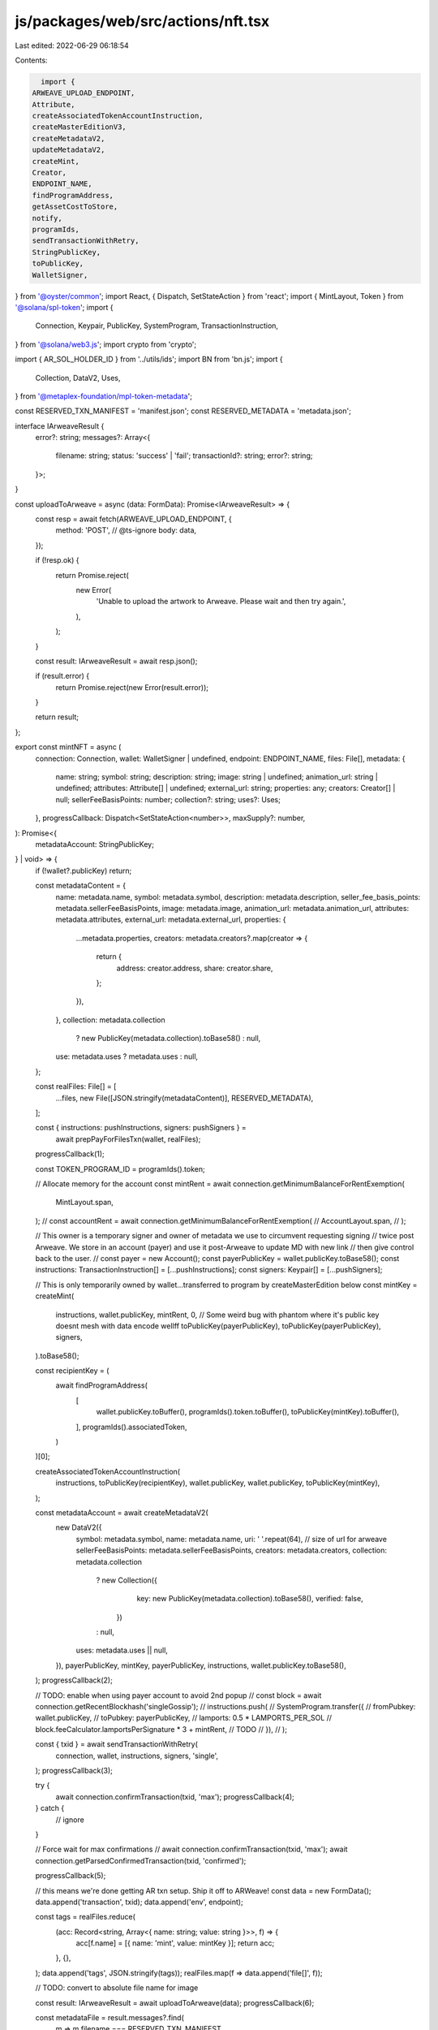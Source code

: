 js/packages/web/src/actions/nft.tsx
===================================

Last edited: 2022-06-29 06:18:54

Contents:

.. code-block:: tsx

    import {
  ARWEAVE_UPLOAD_ENDPOINT,
  Attribute,
  createAssociatedTokenAccountInstruction,
  createMasterEditionV3,
  createMetadataV2,
  updateMetadataV2,
  createMint,
  Creator,
  ENDPOINT_NAME,
  findProgramAddress,
  getAssetCostToStore,
  notify,
  programIds,
  sendTransactionWithRetry,
  StringPublicKey,
  toPublicKey,
  WalletSigner,
} from '@oyster/common';
import React, { Dispatch, SetStateAction } from 'react';
import { MintLayout, Token } from '@solana/spl-token';
import {
  Connection,
  Keypair,
  PublicKey,
  SystemProgram,
  TransactionInstruction,
} from '@solana/web3.js';
import crypto from 'crypto';

import { AR_SOL_HOLDER_ID } from '../utils/ids';
import BN from 'bn.js';
import {
  Collection,
  DataV2,
  Uses,
} from '@metaplex-foundation/mpl-token-metadata';

const RESERVED_TXN_MANIFEST = 'manifest.json';
const RESERVED_METADATA = 'metadata.json';

interface IArweaveResult {
  error?: string;
  messages?: Array<{
    filename: string;
    status: 'success' | 'fail';
    transactionId?: string;
    error?: string;
  }>;
}

const uploadToArweave = async (data: FormData): Promise<IArweaveResult> => {
  const resp = await fetch(ARWEAVE_UPLOAD_ENDPOINT, {
    method: 'POST',
    // @ts-ignore
    body: data,
  });

  if (!resp.ok) {
    return Promise.reject(
      new Error(
        'Unable to upload the artwork to Arweave. Please wait and then try again.',
      ),
    );
  }

  const result: IArweaveResult = await resp.json();

  if (result.error) {
    return Promise.reject(new Error(result.error));
  }

  return result;
};

export const mintNFT = async (
  connection: Connection,
  wallet: WalletSigner | undefined,
  endpoint: ENDPOINT_NAME,
  files: File[],
  metadata: {
    name: string;
    symbol: string;
    description: string;
    image: string | undefined;
    animation_url: string | undefined;
    attributes: Attribute[] | undefined;
    external_url: string;
    properties: any;
    creators: Creator[] | null;
    sellerFeeBasisPoints: number;
    collection?: string;
    uses?: Uses;
  },
  progressCallback: Dispatch<SetStateAction<number>>,
  maxSupply?: number,
): Promise<{
  metadataAccount: StringPublicKey;
} | void> => {
  if (!wallet?.publicKey) return;

  const metadataContent = {
    name: metadata.name,
    symbol: metadata.symbol,
    description: metadata.description,
    seller_fee_basis_points: metadata.sellerFeeBasisPoints,
    image: metadata.image,
    animation_url: metadata.animation_url,
    attributes: metadata.attributes,
    external_url: metadata.external_url,
    properties: {
      ...metadata.properties,
      creators: metadata.creators?.map(creator => {
        return {
          address: creator.address,
          share: creator.share,
        };
      }),
    },
    collection: metadata.collection
      ? new PublicKey(metadata.collection).toBase58()
      : null,
    use: metadata.uses ? metadata.uses : null,
  };

  const realFiles: File[] = [
    ...files,
    new File([JSON.stringify(metadataContent)], RESERVED_METADATA),
  ];

  const { instructions: pushInstructions, signers: pushSigners } =
    await prepPayForFilesTxn(wallet, realFiles);

  progressCallback(1);

  const TOKEN_PROGRAM_ID = programIds().token;

  // Allocate memory for the account
  const mintRent = await connection.getMinimumBalanceForRentExemption(
    MintLayout.span,
  );
  // const accountRent = await connection.getMinimumBalanceForRentExemption(
  //   AccountLayout.span,
  // );

  // This owner is a temporary signer and owner of metadata we use to circumvent requesting signing
  // twice post Arweave. We store in an account (payer) and use it post-Arweave to update MD with new link
  // then give control back to the user.
  // const payer = new Account();
  const payerPublicKey = wallet.publicKey.toBase58();
  const instructions: TransactionInstruction[] = [...pushInstructions];
  const signers: Keypair[] = [...pushSigners];

  // This is only temporarily owned by wallet...transferred to program by createMasterEdition below
  const mintKey = createMint(
    instructions,
    wallet.publicKey,
    mintRent,
    0,
    // Some weird bug with phantom where it's public key doesnt mesh with data encode wellff
    toPublicKey(payerPublicKey),
    toPublicKey(payerPublicKey),
    signers,
  ).toBase58();

  const recipientKey = (
    await findProgramAddress(
      [
        wallet.publicKey.toBuffer(),
        programIds().token.toBuffer(),
        toPublicKey(mintKey).toBuffer(),
      ],
      programIds().associatedToken,
    )
  )[0];

  createAssociatedTokenAccountInstruction(
    instructions,
    toPublicKey(recipientKey),
    wallet.publicKey,
    wallet.publicKey,
    toPublicKey(mintKey),
  );

  const metadataAccount = await createMetadataV2(
    new DataV2({
      symbol: metadata.symbol,
      name: metadata.name,
      uri: ' '.repeat(64), // size of url for arweave
      sellerFeeBasisPoints: metadata.sellerFeeBasisPoints,
      creators: metadata.creators,
      collection: metadata.collection
        ? new Collection({
            key: new PublicKey(metadata.collection).toBase58(),
            verified: false,
          })
        : null,
      uses: metadata.uses || null,
    }),
    payerPublicKey,
    mintKey,
    payerPublicKey,
    instructions,
    wallet.publicKey.toBase58(),
  );
  progressCallback(2);

  // TODO: enable when using payer account to avoid 2nd popup
  // const block = await connection.getRecentBlockhash('singleGossip');
  // instructions.push(
  //   SystemProgram.transfer({
  //     fromPubkey: wallet.publicKey,
  //     toPubkey: payerPublicKey,
  //     lamports: 0.5 * LAMPORTS_PER_SOL // block.feeCalculator.lamportsPerSignature * 3 + mintRent, // TODO
  //   }),
  // );

  const { txid } = await sendTransactionWithRetry(
    connection,
    wallet,
    instructions,
    signers,
    'single',
  );
  progressCallback(3);

  try {
    await connection.confirmTransaction(txid, 'max');
    progressCallback(4);
  } catch {
    // ignore
  }

  // Force wait for max confirmations
  // await connection.confirmTransaction(txid, 'max');
  await connection.getParsedConfirmedTransaction(txid, 'confirmed');

  progressCallback(5);

  // this means we're done getting AR txn setup. Ship it off to ARWeave!
  const data = new FormData();
  data.append('transaction', txid);
  data.append('env', endpoint);

  const tags = realFiles.reduce(
    (acc: Record<string, Array<{ name: string; value: string }>>, f) => {
      acc[f.name] = [{ name: 'mint', value: mintKey }];
      return acc;
    },
    {},
  );
  data.append('tags', JSON.stringify(tags));
  realFiles.map(f => data.append('file[]', f));

  // TODO: convert to absolute file name for image

  const result: IArweaveResult = await uploadToArweave(data);
  progressCallback(6);

  const metadataFile = result.messages?.find(
    m => m.filename === RESERVED_TXN_MANIFEST,
  );
  if (metadataFile?.transactionId && wallet.publicKey) {
    const updateInstructions: TransactionInstruction[] = [];
    const updateSigners: Keypair[] = [];

    // TODO: connect to testnet arweave
    const arweaveLink = `https://arweave.net/${metadataFile.transactionId}`;
    await updateMetadataV2(
      new DataV2({
        symbol: metadata.symbol,
        name: metadata.name,
        uri: arweaveLink,
        sellerFeeBasisPoints: metadata.sellerFeeBasisPoints,
        creators: metadata.creators,
        collection: metadata.collection
          ? new Collection({
              key: new PublicKey(metadata.collection).toBase58(),
              verified: false,
            })
          : null,
        uses: metadata.uses || null,
      }),
      undefined,
      undefined,
      mintKey,
      payerPublicKey,
      updateInstructions,
      metadataAccount,
    );

    updateInstructions.push(
      Token.createMintToInstruction(
        TOKEN_PROGRAM_ID,
        toPublicKey(mintKey),
        toPublicKey(recipientKey),
        toPublicKey(payerPublicKey),
        [],
        1,
      ),
    );

    progressCallback(7);
    // // In this instruction, mint authority will be removed from the main mint, while
    // // minting authority will be maintained for the Printing mint (which we want.)
    await createMasterEditionV3(
      maxSupply !== undefined ? new BN(maxSupply) : undefined,
      mintKey,
      payerPublicKey,
      payerPublicKey,
      payerPublicKey,
      updateInstructions,
    );

    // TODO: enable when using payer account to avoid 2nd popup
    /*  if (maxSupply !== undefined)
      updateInstructions.push(
        setAuthority({
          target: authTokenAccount,
          currentAuthority: payerPublicKey,
          newAuthority: wallet.publicKey,
          authorityType: 'AccountOwner',
        }),
      );
*/
    // TODO: enable when using payer account to avoid 2nd popup
    // Note with refactoring this needs to switch to the updateMetadataAccount command
    // await transferUpdateAuthority(
    //   metadataAccount,
    //   payerPublicKey,
    //   wallet.publicKey,
    //   updateInstructions,
    // );

    progressCallback(8);

    await sendTransactionWithRetry(
      connection,
      wallet,
      updateInstructions,
      updateSigners,
    );

    notify({
      message: 'Art created on Solana',
      description: (
        <a href={arweaveLink} target="_blank" rel="noopener noreferrer">
          Arweave Link
        </a>
      ),
      type: 'success',
    });

    // TODO: refund funds

    // send transfer back to user
  }
  // TODO:
  // 1. Jordan: --- upload file and metadata to storage API
  // 2. pay for storage by hashing files and attaching memo for each file

  return { metadataAccount };
};

export const prepPayForFilesTxn = async (
  wallet: WalletSigner,
  files: File[],
): Promise<{
  instructions: TransactionInstruction[];
  signers: Keypair[];
}> => {
  const memo = programIds().memo;

  const instructions: TransactionInstruction[] = [];
  const signers: Keypair[] = [];

  if (wallet.publicKey)
    instructions.push(
      SystemProgram.transfer({
        fromPubkey: wallet.publicKey,
        toPubkey: AR_SOL_HOLDER_ID,
        lamports: await getAssetCostToStore(files),
      }),
    );

  for (let i = 0; i < files.length; i++) {
    const hashSum = crypto.createHash('sha256');
    hashSum.update(await files[i].text());
    const hex = hashSum.digest('hex');
    instructions.push(
      new TransactionInstruction({
        keys: [],
        programId: memo,
        data: Buffer.from(hex),
      }),
    );
  }

  return {
    instructions,
    signers,
  };
};


